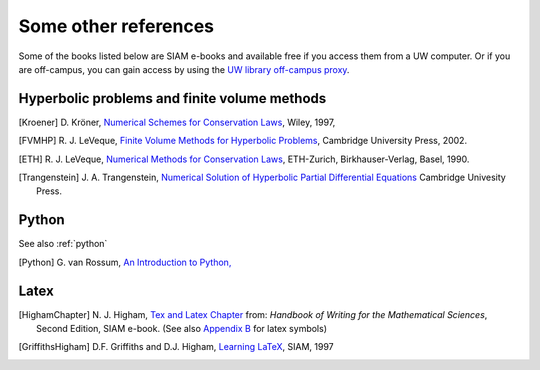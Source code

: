 
.. _biblio:

=============================================================
Some other references
=============================================================


Some of the books listed below are SIAM e-books and available free if you
access them from a UW computer.  Or if you are off-campus, you can gain
access by using the `UW library off-campus proxy
<http://www.lib.washington.edu/help/connect.html>`_.

.. _biblio_hyp:

Hyperbolic problems and finite volume methods
---------------------------------------------

.. [Kroener] D. Kröner, 
   `Numerical Schemes for Conservation Laws <http://www.wiley.com/WileyCDA/WileyTitle/productCd-0471967939.html>`_, 
   Wiley, 1997, 

.. [FVMHP] R. J. LeVeque,
   `Finite Volume Methods for Hyperbolic Problems
   <http://faculty.washington.edu/rjl/book.html>`_, 
   Cambridge University Press, 2002.

.. [ETH] R. J. LeVeque,
   `Numerical Methods for Conservation Laws <http://link.springer.com/book/10.1007/978-3-0348-5116-9>`_,
   ETH-Zurich, Birkhauser-Verlag, Basel, 1990.

.. [Trangenstein] J. A. Trangenstein, `Numerical Solution of Hyperbolic
   Partial Differential Equations <http://www.cambridge.org/catalogue/catalogue.asp?isbn=9780521877275>`_
   Cambridge Univesity Press.

.. _biblio_python:

Python
------

See also :ref:`python`

.. [Python] G. van Rossum, `An Introduction to Python,
   <http://www.network-theory.co.uk/docs/pytut/index.html>`_

.. _biblio_latex:

Latex
-----

.. [HighamChapter] N. J. Higham, `Tex and Latex Chapter 
   <http://epubs.siam.org/ebooks/siam/other_titles_in_applied_mathematics/ot63/ot63_ch13>`_
   from: *Handbook of Writing for the Mathematical Sciences*, Second
   Edition, SIAM e-book.  (See also `Appendix B
   <http://epubs.siam.org/doi/abs/10.1137/1.9780898719550.appb>`_  
   for latex symbols)

.. [GriffithsHigham] D.F. Griffiths and D.J. Higham,
   `Learning LaTeX
   <http://epubs.siam.org/ebooks/siam/other_titles_in_applied_mathematics/ot55>`_,
   SIAM, 1997

